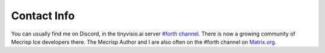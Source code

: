 Contact Info
=============

You can usually find me on Discord, in the  tinyvisio.ai server `#forth channel <https://discord.gg/pqG35czu>`_.  There is now a growing community of Mecrisp Ice developers there. 
The Mecrisp Author and I are also often on the #forth channel on `Matrix.org <https://Matrix.org>`_.


